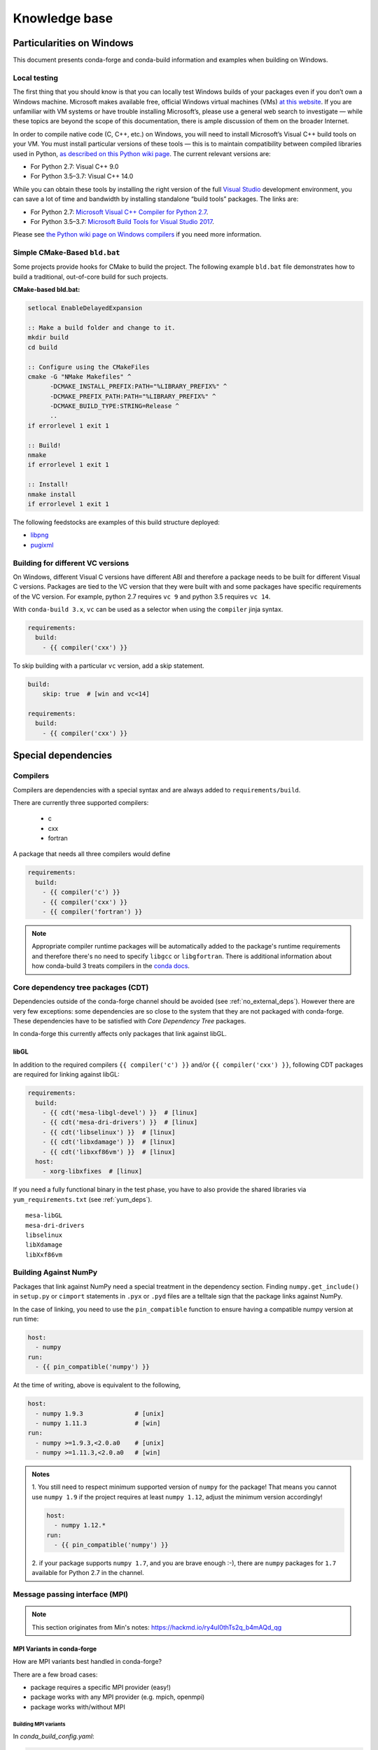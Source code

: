 Knowledge base
**************

Particularities on Windows
==========================

This document presents conda-forge and conda-build information and examples
when building on Windows.


Local testing
-------------

The first thing that you should know is that you can locally test Windows
builds of your packages even if you don’t own a Windows machine. Microsoft
makes available free, official Windows virtual machines (VMs) `at this website
<https://developer.microsoft.com/en-us/microsoft-edge/tools/vms/>`_. If you
are unfamiliar with VM systems or have trouble installing Microsoft’s, please
use a general web search to investigate — while these topics are beyond the
scope of this documentation, there is ample discussion of them on the broader
Internet.

In order to compile native code (C, C++, etc.) on Windows, you will need to
install Microsoft’s Visual C++ build tools on your VM. You must install
particular versions of these tools — this is to maintain compatibility between
compiled libraries used in Python, `as described on this Python wiki page
<https://wiki.python.org/moin/WindowsCompilers>`_. The current relevant
versions are:

* For Python 2.7: Visual C++ 9.0
* For Python 3.5–3.7: Visual C++ 14.0

While you can obtain these tools by installing the right version of the full
`Visual Studio <https://visualstudio.microsoft.com/>`_ development
environment, you can save a lot of time and bandwidth by installing standalone
“build tools” packages. The links are:

* For Python 2.7: `Microsoft Visual C++ Compiler for Python 2.7
  <https://www.microsoft.com/download/details.aspx?id=44266>`_.
* For Python 3.5–3.7: `Microsoft Build Tools for Visual Studio 2017
  <https://www.visualstudio.com/downloads/#build-tools-for-visual-studio-2017>`_.

Please see `the Python wiki page on Windows compilers
<https://wiki.python.org/moin/WindowsCompilers>`_ if you need more
information.


Simple CMake-Based ``bld.bat``
------------------------------
Some projects provide hooks for CMake to build the project. The following
example ``bld.bat`` file demonstrates how to build a traditional, out-of-core
build for such projects.

**CMake-based bld.bat:**

.. code-block:: bat

    setlocal EnableDelayedExpansion

    :: Make a build folder and change to it.
    mkdir build
    cd build

    :: Configure using the CMakeFiles
    cmake -G "NMake Makefiles" ^
          -DCMAKE_INSTALL_PREFIX:PATH="%LIBRARY_PREFIX%" ^
          -DCMAKE_PREFIX_PATH:PATH="%LIBRARY_PREFIX%" ^
          -DCMAKE_BUILD_TYPE:STRING=Release ^
          ..
    if errorlevel 1 exit 1

    :: Build!
    nmake
    if errorlevel 1 exit 1

    :: Install!
    nmake install
    if errorlevel 1 exit 1

The following feedstocks are examples of this build structure deployed:

* `libpng <https://github.com/conda-forge/libpng-feedstock/blob/master/recipe/bld.bat>`_
* `pugixml <https://github.com/conda-forge/pugixml-feedstock/blob/master/recipe/bld.bat>`_


Building for different VC versions
----------------------------------

On Windows, different Visual C versions have different ABI and therefore a package needs to be built for different Visual C versions. Packages are tied to the VC version that they were built with and some packages have specific requirements of the VC version. For example, python 2.7 requires ``vc 9`` and python 3.5 requires ``vc 14``.

With ``conda-build 3.x``, ``vc`` can be used as a selector when using the ``compiler`` jinja syntax.

.. code-block:: yaml

    requirements:
      build:
        - {{ compiler('cxx') }}

To skip building with a particular ``vc`` version, add a skip statement.

.. code-block:: yaml

    build:
        skip: true  # [win and vc<14]

    requirements:
      build:
        - {{ compiler('cxx') }}



Special dependencies
====================

.. _dep_compilers:

Compilers
---------

Compilers are dependencies with a special syntax and are always added to ``requirements/build``.

There are currently three supported compilers:

 - c
 - cxx
 - fortran

A package that needs all three compilers would define

.. code-block:: yaml

    requirements:
      build:
        - {{ compiler('c') }}
        - {{ compiler('cxx') }}
        - {{ compiler('fortran') }}

.. note::
  Appropriate compiler runtime packages will be automatically added to the package's runtime requirements and therefore there's no need to specify ``libgcc`` or ``libgfortran``.
  There is additional information about how conda-build 3 treats compilers in the `conda docs <https://docs.conda.io/projects/conda-build/en/latest/source/compiler-tools.html>`_.

.. _cdt_packages:

Core dependency tree packages (CDT)
-----------------------------------

Dependencies outside of the conda-forge channel should be avoided (see :ref:`no_external_deps`).
However there are very few exceptions: some dependencies are so close to the system that they are not packaged with conda-forge.
These dependencies have to be satisfied with *Core Dependency Tree* packages.

In conda-forge this currently affects only packages that link against libGL.

libGL
.....

In addition to the required compilers ``{{ compiler('c') }}`` and/or ``{{ compiler('cxx') }}``, following CDT packages are required for linking against libGL:

.. code-block:: yaml

  requirements:
    build:
      - {{ cdt('mesa-libgl-devel') }}  # [linux]
      - {{ cdt('mesa-dri-drivers') }}  # [linux]
      - {{ cdt('libselinux') }}  # [linux]
      - {{ cdt('libxdamage') }}  # [linux]
      - {{ cdt('libxxf86vm') }}  # [linux]
    host:
      - xorg-libxfixes  # [linux]


If you need a fully functional binary in the test phase, you have to also provide the shared libraries via ``yum_requirements.txt`` (see :ref:`yum_deps`).

::

  mesa-libGL
  mesa-dri-drivers
  libselinux
  libXdamage
  libXxf86vm


.. _linking_numpy:

Building Against NumPy
----------------------

Packages that link against NumPy need a special treatment in the dependency section.
Finding ``numpy.get_include()`` in ``setup.py`` or ``cimport`` statements in ``.pyx`` or ``.pyd`` files are a telltale sign that the package links against NumPy.

In the case of linking, you need to use the ``pin_compatible`` function to ensure having a compatible numpy version at run time:

.. code-block:: yaml

    host:
      - numpy
    run:
      - {{ pin_compatible('numpy') }}


At the time of writing, above is equivalent to the following,

.. code-block:: yaml

    host:
      - numpy 1.9.3              # [unix]
      - numpy 1.11.3             # [win]
    run:
      - numpy >=1.9.3,<2.0.a0    # [unix]
      - numpy >=1.11.3,<2.0.a0   # [win]


.. admonition:: Notes

    1. You still need to respect minimum supported version of ``numpy`` for the package!
    That means you cannot use ``numpy 1.9`` if the project requires at least ``numpy 1.12``,
    adjust the minimum version accordingly!

    .. code-block:: yaml

        host:
          - numpy 1.12.*
        run:
          - {{ pin_compatible('numpy') }}


    2. if your package supports ``numpy 1.7``, and you are brave enough :-),
    there are ``numpy`` packages for ``1.7`` available for Python 2.7 in the channel.


Message passing interface (MPI)
-------------------------------

.. note::
  This section originates from Min's notes: https://hackmd.io/ry4uI0thTs2q_b4mAQd_qg

MPI Variants in conda-forge
...........................

How are MPI variants best handled in conda-forge?


There are a few broad cases:

- package requires a specific MPI provider (easy!)
- package works with any MPI provider (e.g. mpich, openmpi)
- package works with/without MPI



Building MPI variants
^^^^^^^^^^^^^^^^^^^^^

In `conda_build_config.yaml`:

.. code-block:: yaml

  mpi:
    - mpich
    - openmpi


In `meta.yaml`:

.. code-block:: yaml

  requirements:
    host:
      - {{ mpi }}

And rerender with:

.. code-block:: bash

  conda-smithy rerender -c auto

to produce the build matrices.

Current builds of both mpi providers have `run_exports` which is equivalent to adding:

.. code-block:: yaml

  requirements:
    run:
      - {{ pin_run_as_build(mpi, min_pin='x.x', max_pin='x.x') }}

If you want to do the pinning yourself (i.e. not trust the mpi providers, or pin differently, add):

.. code-block:: yaml

  # conda_build_config.yaml
  pin_run_as_build:
    mpich: x.x
    openmpi: x.x

.. code-block:: yaml

  # meta.yaml
  requirements:
    host:
      - {{ mpi }}
    run:
      - {{ mpi }}

Including a no-mpi build
^^^^^^^^^^^^^^^^^^^^^^^^

Some packages (e.g. hdf5) may want a no-mpi build, in addition to the mpi builds.
To do this, add `nompi` to the mpi matrix:

.. code-block:: yaml

  mpi:
    - nompi
    - mpich
    - openmpi

and apply the appropriate conditionals in your build:

.. code-block:: yaml

  requirements:
    host:
      - {{ mpi }}  # [mpi != 'nompi']
    run:
      - {{ mpi }}  # [mpi != 'nompi']



Preferring a provider (usually nompi)
"""""""""""""""""""""""""""""""""""""

Up to here, mpi providers have no explicit preference. When choosing an MPI provider, the mutual-exclusivity of the ``mpi`` metapackage allows picking between mpi providers by installing an mpi provider, e.g.

.. code-block:: bash

    conda install mpich ptscotch

or

.. code-block:: bash

    conda install openmpi ptscotch

This doesn't extend to ``nompi``, because there is no ``nompi`` variant of the mpi metapackage. And there probably shouldn't be, because some packages built with mpi doesn't preclude other packages in the env that *may* have an mpi variant from using the no-mpi variant of the library (e.g. for a long time, fenics used mpi with no-mpi hdf5 since there was no parallel hdf5 yet. This works fine, though some features may not be available).

Typically, if there is a preference it will be packages with a nompi variant, where the serial build is preferred, such that installers/requirers of the package only get the mpi build if explicitly requested.


.. admonition:: Outdated

  To de-prioritize a build in the solver, it can be given a special ``track_features`` field:

  - All builds *other than* the priority build should have a ``track_features`` field
  - Build strings can be used to allow downstream packages to make explicit dependencies.
  - No package should actually *have* the tracked feature.


  .. note:: **update**: track_features deprioritization has too high priority in the solver, preventing a package from adopting a variant of a dependency after some builds have already been made. Instead, use a build number offset to apply the preference at a more appropriate level.


Here is an example build section:

::

  {% if mpi == 'nompi' %}
  # prioritize nompi variant via build number
  {% set build = build + 100 %}
  {% endif %}
  build:
    number: {{ build }}

    # add build string so packages can depend on
    # mpi or nompi variants explicitly:
    # `pkg * mpi_mpich_*` for mpich
    # `pkg * mpi_*` for any mpi
    # `pkg * nompi_*` for no mpi

    {% set mpi_prefix = "mpi_" + mpi %}
    {% else %}
    {% set mpi_prefix = "nompi" %}
    {% endif %}
    string: "{{ mpi_prefix }}_h{{ PKG_HASH }}_{{ build }}"

.. note::

  ``{{ PKG_HASH }}`` avoids build string collisions on *most* variants,
  but not on packages that are excluded from the default build string,
  e.g. Python itself. If the package is built for multiple Python versions, use:

  .. code-block:: yaml

    string: "{{ mpi_prefix }}_py{{ py }}h{{ PKG_HASH }}_{{ build }}"

  as seen in `mpi4py <https://github.com/conda-forge/h5py-feedstock/pull/49/commits/b08ee9307d16864e775f1a7f9dd10f25c83b5974>`__


This build section creates the following packages:

- ``pkg-x.y.z-mpi_mpich_h12345_0``
- ``pkg-x.y.z-mpi_openmpi_h23456_0``
- ``pkg-x.y.z-nompi_h34567_100``

Which has the following consequences:

- The ``nompi`` variant is preferred, and will be installed by default unless an mpi variant is explicitly requested.
- mpi variants can be explicitly requested with ``pkg=*=mpi_{{ mpi }}_*``
- any mpi variant, ignoring provider, can be requested with ``pkg=*=mpi_*``
- nompi variant can be explicitly requested with ``pkg=*=nompi_*``

If building with this library creates a runtime dependency on the variant, the build string pinning can be added to ``run_exports``.

For example, if building against the nompi variant will work with any installed version, but building with a given mpi provider requires running with that mpi:


::

  build:
    ...
    {% if mpi != 'nompi' %}
    run_exports:
      - {{ name }} * {{ mpi_prefix }}_*
    {% endif %}

Remove the ``if mpi...`` condition if all variants should create a strict runtime dependency based on the variant chosen at build time (i.e. if the nompi build cannot be run against the mpich build).

Complete example
""""""""""""""""

Combining all of the above, here is a complete recipe, with:

- nompi, mpich, openmpi variants
- run-exports to apply mpi choice made at build time to runtime where nompi builds can be run with mpi, but not vice versa.
- nompi variant is preferred by default
- only build nompi on Windows

This matches what is done in `hdf5 <https://github.com/conda-forge/hdf5-feedstock/pull/90>`__.


.. code-block:: yaml

  # conda_build_config.yaml
  mpi:
    - nompi
    - mpich  # [not win]
    - openmpi  # [not win]

::

  # meta.yaml
  {% set name = 'pkg' %}
  {% set build = 1000 %}

  # ensure mpi is defined (needed for conda-smithy recipe-lint)
  {% set mpi = mpi or 'nompi' %}

  {% if mpi == 'nompi' %}
  # prioritize nompi variant via build number
  {% set build = build + 100 %}
  {% endif %}

  build:
    number: {{ build }}

    # add build string so packages can depend on
    # mpi or nompi variants explicitly:
    # `pkg * mpi_mpich_*` for mpich
    # `pkg * mpi_*` for any mpi
    # `pkg * nompi_*` for no mpi

    {% if mpi != 'nompi' %}
    {% set mpi_prefix = "mpi_" + mpi %}
    {% else %}
    {% set mpi_prefix = "nompi" %}
    {% endif %}
    string: "{{ mpi_prefix }}_h{{ PKG_HASH }}_{{ build }}"

    {% if mpi != 'nompi' %}
    run_exports:
      - {{ name }} * {{ mpi_prefix }}_*
    {% endif %}

  requirements:
    host:
      - {{ mpi }}  # [mpi != 'nompi']
    run:
      - {{ mpi }}  # [mpi != 'nompi']

And then a package that depends on this one can explicitly pick the appropriate mpi builds:

.. code-block:: yaml

  # meta.yaml

  requirements:
    host:
      - {{ mpi }}  # [mpi != 'nompi']
      - pkg
      - pkg * mpi_{{ mpi }}_*  # [mpi != 'nompi']
    run:
      - {{ mpi }}  # [mpi != 'nompi']
      - pkg * mpi_{{ mpi }}_*  # [mpi != 'nompi']

mpi-metapackage exclusivity allows ``mpi_*`` to resolve the same as ``mpi_{{ mpi }}_*`` if ``{{ mpi }}`` is also a direct dependency, though it's probably nicer to be explicit.

Just mpi example
""""""""""""""""

Without a preferred ``nompi`` variant, recipes that require mpi are much simpler. This is all that is needed:

.. code-block:: yaml

  # conda_build_config.yaml
  mpi:
    - mpich
    - openmpi

.. code-block:: yaml

  # meta.yaml
  requirements:
    host:
      - {{ mpi }}
    run:
      - {{ mpi }}



OpenMP on macOS
---------------

You can enable OpenMP on macOS by adding the ``llvm-openmp`` package to the ``build``, ``host``, and ``run`` sections of the ``meta.yaml``. You will also want to add a selector for macOS like this:

 .. code-block:: yaml

  # meta.yaml
  requirements:
    build:
      - llvm-openmp  # [osx]
    host:
      - llvm-openmp  # [osx]
    run:
      - llvm-openmp  # [osx]


.. admonition:: Related links

 - **openmp package conflict** (`conda-forge.github.io/#727 <https://github.com/conda-forge/conda-forge.github.io/issues/727>`__)

.. _yum_deps:

yum_requirements.txt
--------------------

Dependencies can be installed into the build container with ``yum``, by listing package names line by line in a file named ``yum_requirements.txt`` in the ``recipe`` directory of a feedstock.

There are only very few situations where dependencies installed by yum are acceptable. These cases include

  - satisfying the requirements of :term:`CDT` packages during test phase
  - installing packages that are only required for testing

After changing ``yum_requirements.txt``, :ref:`rerender <dev_update_rerender>` to update       the configuration.


Special packages
================

BLAS
----

If a package needs one of BLAS, CBLAS, LAPACK, LAPACKE, use the following in the
host of the recipe,

.. code-block:: yaml

    requirements:
      host:
        - libblas
        - libcblas
        - liblapack
        - liblapacke

.. note::
  You should specify only the libraries the package needs. (i.e. if the package
  doesn't need LAPACK, remove liblapack and liblapacke)

  At recipe build time, above requirements would download the NETLIB's reference
  implementations and build your recipe against those.
  At runtime by default the following packages will be used.

.. code-block:: yaml

    - openblas   # [not win]
    - mkl        # [win]

If a package needs a specific implementation's internal API for more control you can have,

.. code-block:: yaml

    requirements:
      host:
        - {{ blas_impl }}
      run:
        - libblas * *{{ blas_impl }}
        - {{ blas_impl }}

This would give you a matrix builds for different blas implementations. If you only want to support
a specific blas implementation,

.. code-block:: yaml

    requirements:
      host:
        - openblas
      run:
        - libblas * *openblas
        - openblas

.. note::
  ``blas_*`` features should not be used anymore.

Switching BLAS implementation
.............................

You can switch your BLAS implementation by doing,

.. code-block:: bash

    conda install "libblas=*=*mkl"
    conda install "libblas=*=*openblas"
    conda install "libblas=*=*blis"
    conda install "libblas=*=*netlib"

This would change the BLAS implementation without changing the conda packages depending
on BLAS.

Following legacy commands are also supported as well.

.. code-block:: bash

    conda install "blas=*=mkl"
    conda install "blas=*=openblas"
    conda install "blas=*=blis"
    conda install "blas=*=netlib"

How it works
............

At recipe build time, the netlib packages are used. This means that the downstream package will
link to ``libblas.so.3`` in the ``libblas=*=*netlib`` and will use only the reference
implementation's symbols.

``libblas`` and ``libcblas`` versioning is based on the Reference LAPACK versioning which at the
time of writing is ``3.8.0``. Since the BLAS API is stable, a downstream package will only pin to
``3.*`` of ``libblas`` and ``libcblas``. On the other hand, ``liblapack`` and ``liblapacke`` pins to
``3.8.*``.

In addition to the above netlib package there are other variants like ``libblas=*=*openblas``,
which has ``openblas`` as a dependency and has a symlink from ``libblas.so.3`` to ``libopenblas.so``.
``libblas=3.8.0=*openblas`` pins the ``openblas`` dependency to a version that is known to support the
BLAS ``3.8.0`` API.  This means that at install time, the user can select what BLAS implementation
they like without any knowledge of the version of the BLAS implementation needed.



NumPy package
-------------

   -  "version + build number" must always be greater than or equal to that
      in defaults. If not, defaults "numpy" will be chosen, complete with
      mkl

      -  to make this simple we can pick a high build number so this is
         prioritized 100 and then bump from there

         -  Should make the build number ranges tied to BLAS X version above.
         -  Build number should start at ``(X+1)*100``.

            -  Means OpenBLAS starts at 200.
            -  No BLAS starts at 100.

         -  Unfortunately the 1.11.0 release breaks this rule so we will have
            No BLAS at 101.

      -  if defaults gains a newer version and build without conda-forge
         updating, users will be prompted to upgrade to the defaults numpy.
         Even if a user does this, as soon as an equivalent build is
         available on conda-forge, they will be prompted to update to their
         previous variant

   -  will pin the specific blas package versions (e.g. openblas .)

SciPy, scikit-learn, etc.
-------------------------

   -  Same thing as NumPy
   -  Add numpy dependency as if linking occurs


Noarch builds
=============

Noarch packages are packages that are not architecture specific and therefore only have to be built once.

Declaring these packages as ``noarch`` in the ``build`` section of the meta.yaml, reduces shared CI resources. Therefore all packages that qualify to be noarch packages, should be declared as such.


.. _noarch:

Noarch python
-------------
The ``noarch: python`` directive, in the ``build`` section, makes pure-Python
packages that only need to be built once.

In order to qualify as a noarch python package, all of the following criteria must be fulfilled:

  - No compiled extensions
  - No post-link or pre-link or pre-unlink scripts
  - No OS specific build scripts
  - No python version specific requirements
  - No skips except for python version. If the recipe is py3 only, remove skip
    statement and add version constraint on python in ``host`` and ``run``
    section.
  - 2to3 is not used
  - Scripts argument in setup.py is not used
  - If entrypoints are in setup.py, they are listed in meta.yaml
  - No activate scripts
  - Not a dependency of `conda`

.. note::
  While ``noarch: python`` does not work with selectors, it does work with version constraints.
  ``skip: True  # [py2k]`` can sometimes be replaced with a constrained python version in the host and run subsections: say ``python >=3`` instead of just ``python``.

If an existing python package qualifies to be converted to a noarch package, you can request the required changes by opening a new issue and including ``@conda-forge-admin, please add noarch: python``.


Noarch generic
--------------

.. todo::

  add some information on r packages which make heavy use of ``noarch: generic``


Build matrices
==============

Currently, ``python, vc, r-base`` will create a matrix of jobs for each supported version. If ``python`` is only a build dependency and not a runtime dependency (eg: build script of the package is written in Python, but the package is not dependent on python), use ``build`` section

Following implies that ``python`` is only a build dependency and no Python matrix will be created.

.. code-block:: yaml

    build:
      - python
    host:
      - some_other_package


Note that ``host`` should be non-empty or ``compiler`` jinja syntax used or ``build/merge_build_host`` set to True for the ``build`` section to be treated as different from ``host``.

Following implies that ``python`` is a runtime dependency and a Python matrix for each supported python version will be created.

.. code-block:: yaml

    host:
      - python

``conda-forge.yml``'s build matrices is removed in conda-smithy=3. To get a build matrix, create a ``conda_build_config.yaml`` file inside recipe folder. For example following will give you 2 builds and you can use the selector ``vtk_with_osmesa`` in the ``meta.yaml``

.. code-block:: yaml

    vtk_with_osmesa:
      - False
      - True

You need to rerender the feedstock after this change.

